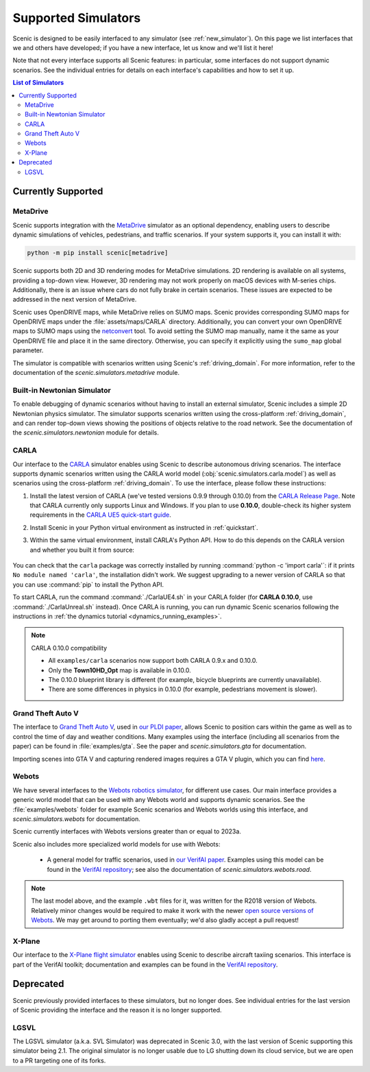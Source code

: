 ..  _simulators:

********************
Supported Simulators
********************

Scenic is designed to be easily interfaced to any simulator (see :ref:`new_simulator`).
On this page we list interfaces that we and others have developed; if you have a new interface, let us know and we'll list it here!

Note that not every interface supports all Scenic features: in particular, some interfaces do not support dynamic scenarios.
See the individual entries for details on each interface's capabilities and how to set it up.

.. contents:: List of Simulators
   :local:

Currently Supported
===================

MetaDrive
----------------------------

Scenic supports integration with the `MetaDrive <https://metadriverse.github.io/metadrive/>`_ simulator as an optional dependency,
enabling users to describe dynamic simulations of vehicles, pedestrians, and traffic scenarios.
If your system supports it, you can install it with:

.. code-block:: console

    python -m pip install scenic[metadrive]

Scenic supports both 2D and 3D rendering modes for MetaDrive simulations.
2D rendering is available on all systems, providing a top-down view.
However, 3D rendering may not work properly on macOS devices with M-series chips.
Additionally, there is an issue where cars do not fully brake in certain scenarios.
These issues are expected to be addressed in the next version of MetaDrive.

Scenic uses OpenDRIVE maps, while MetaDrive relies on SUMO maps. Scenic provides corresponding SUMO maps for OpenDRIVE maps under the :file:`assets/maps/CARLA` directory.
Additionally, you can convert your own OpenDRIVE maps to SUMO maps using the `netconvert <https://sumo.dlr.de/docs/Networks/Import/OpenDRIVE.html>`_ tool.
To avoid setting the SUMO map manually, name it the same as your OpenDRIVE file and place it in the same directory.
Otherwise, you can specify it explicitly using the ``sumo_map`` global parameter.

The simulator is compatible with scenarios written using Scenic's :ref:`driving_domain`.
For more information, refer to the documentation of the `scenic.simulators.metadrive` module.


Built-in Newtonian Simulator
----------------------------

To enable debugging of dynamic scenarios without having to install an external simulator, Scenic includes a simple 2D Newtonian physics simulator.
The simulator supports scenarios written using the cross-platform :ref:`driving_domain`, and can render top-down views showing the positions of objects relative to the road network.
See the documentation of the `scenic.simulators.newtonian` module for details.


CARLA
-----

Our interface to the `CARLA <https://carla.org/>`_ simulator enables using Scenic to describe autonomous driving scenarios.
The interface supports dynamic scenarios written using the CARLA world model (:obj:`scenic.simulators.carla.model`) as well as scenarios using the cross-platform :ref:`driving_domain`.
To use the interface, please follow these instructions:

1. Install the latest version of CARLA (we've tested versions 0.9.9 through 0.10.0) from the `CARLA Release Page <https://github.com/carla-simulator/carla/releases>`_.
   Note that CARLA currently only supports Linux and Windows. If you plan to use **0.10.0**, double-check its higher system requirements in the `CARLA UE5 quick-start guide <https://carla-ue5.readthedocs.io/en/latest/start_quickstart/>`_.
2. Install Scenic in your Python virtual environment as instructed in :ref:`quickstart`.
3. Within the same virtual environment, install CARLA's Python API.
   How to do this depends on the CARLA version and whether you built it from source:

	.. tabs::

		.. tab:: 0.10.0

			If you're using **CARLA 0.10.0** (not yet on PyPI), install the client wheel that ships with the simulator:

			.. code-block:: text

				cd CARLA_ROOT/PythonAPI/dist/
                                python3 -m pip install carla-*.*.*-cp3*-linux_x86_64.whl

		.. tab:: 0.9.12+

			Run the following command, replacing ``X.Y.Z`` with the version of CARLA you installed:

			.. code-block:: text

				python -m pip install carla==X.Y.Z

		.. tab:: Older Versions

			For older versions of CARLA, you'll need to install its Python API from the provided ``.egg`` file.
			If your system has the :command:`easy_install` command, you can run:

			.. code-block:: text

				easy_install /PATH_TO_CARLA_FOLDER/PythonAPI/carla/dist/carla-0.9.9-py3.7-linux-x86_64.egg

			The exact name of the ``.egg`` file may vary depending on the version of CARLA you installed; make sure to use the file for Python 3, not 2.
			You may get an error message saying ``Could not find suitable distribution``, which you can ignore.

			The :command:`easy_install` command is deprecated and may not exist if you have a newer version of Python.
			In that case, you can try setting your ``PYTHONPATH`` environment variable to include the egg with a command like:

			.. code-block:: text

				export PYTHONPATH=/PATH_TO_CARLA_FOLDER/PythonAPI/carla/dist/carla-0.9.9-py3.7-linux-x86_64.egg

		.. tab:: Built from Source

			If you built CARLA from source, the process is more involved: see the detailed instructions `here <https://carla.readthedocs.io/en/latest/start_quickstart/#install-client-library>`__.

You can check that the ``carla`` package was correctly installed by running :command:`python -c 'import carla'`: if it prints ``No module named 'carla'``, the installation didn't work.
We suggest upgrading to a newer version of CARLA so that you can use :command:`pip` to install the Python API.

To start CARLA, run the command :command:`./CarlaUE4.sh` in your CARLA folder (for **CARLA 0.10.0**, use :command:`./CarlaUnreal.sh` instead).
Once CARLA is running, you can run dynamic Scenic scenarios following the instructions in :ref:`the dynamics tutorial <dynamics_running_examples>`.

.. note:: CARLA 0.10.0 compatibility
	
   - All ``examples/carla`` scenarios now support both CARLA 0.9.x and 0.10.0.  
   - Only the **Town10HD_Opt** map is available in 0.10.0.  
   - The 0.10.0 blueprint library is different (for example, bicycle blueprints are currently unavailable).
   - There are some differences in physics in 0.10.0 (for example, pedestrians movement is slower). 


Grand Theft Auto V
------------------

The interface to `Grand Theft Auto V <https://www.rockstargames.com/V/>`_, used in `our PLDI paper`_, allows Scenic to position cars within the game as well as to control the time of day and weather conditions.
Many examples using the interface (including all scenarios from the paper) can be found in :file:`examples/gta`.
See the paper and `scenic.simulators.gta` for documentation.

Importing scenes into GTA V and capturing rendered images requires a GTA V plugin, which you can find `here <https://github.com/xyyue/scenic2gta>`__.


Webots
------

We have several interfaces to the `Webots robotics simulator <https://cyberbotics.com/>`_, for different use cases.
Our main interface provides a generic world model that can be used with any Webots world and supports dynamic scenarios.
See the :file:`examples/webots` folder for example Scenic scenarios and Webots worlds using this interface, and `scenic.simulators.webots` for documentation.

Scenic currently interfaces with Webots versions greater than or equal to 2023a.

Scenic also includes more specialized world models for use with Webots:

	* A general model for traffic scenarios, used in `our VerifAI paper`_.
	  Examples using this model can be found in the `VerifAI repository`_; see also the documentation of `scenic.simulators.webots.road`.

.. note::

	The last model above, and the example ``.wbt`` files for it, was written for the R2018 version of Webots.
	Relatively minor changes would be required to make it work with the newer `open source versions of Webots <https://github.com/cyberbotics/webots>`_.
	We may get around to porting them eventually; we'd also gladly accept a pull request!

.. _xplane:

X-Plane
-------

Our interface to the `X-Plane flight simulator <https://www.x-plane.com>`_ enables using Scenic to describe aircraft taxiing scenarios.
This interface is part of the VerifAI toolkit; documentation and examples can be found in the `VerifAI repository`_.

.. _our PLDI paper: https://arxiv.org/abs/1809.09310

.. _our VerifAI paper: https://doi.org/10.1007/978-3-030-25540-4_25

.. _VerifAI repository: https://github.com/BerkeleyLearnVerify/VerifAI


Deprecated
==========

Scenic previously provided interfaces to these simulators, but no longer does.
See individual entries for the last version of Scenic providing the interface and the reason it is no longer supported.

LGSVL
-----

The LGSVL simulator (a.k.a. SVL Simulator) was deprecated in Scenic 3.0, with the last version of Scenic supporting this simulator being 2.1. The original simulator is no longer usable due to LG shutting down its cloud service, but we are open to a PR targeting one of its forks.
